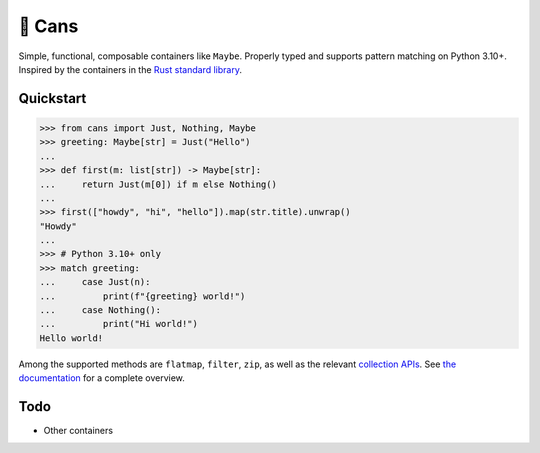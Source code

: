 🥫 Cans
=======

.. image:: https://img.shields.io/pypi/v/cans.svg?style=flat-square
   :target: https://pypi.python.org/pypi/cans

.. image:: https://img.shields.io/pypi/l/cans.svg?style=flat-square
   :target: https://pypi.python.org/pypi/cans

.. image:: https://img.shields.io/pypi/pyversions/cans.svg?style=flat-square
   :target: https://pypi.python.org/pypi/cans

.. image:: https://img.shields.io/readthedocs/cans.svg?style=flat-square
   :target: http://cans.readthedocs.io/

.. image:: https://img.shields.io/badge/code%20style-black-000000.svg?style=flat-square
   :target: https://github.com/psf/black

Simple, functional, composable containers like ``Maybe``.
Properly typed and supports pattern matching on Python 3.10+.
Inspired by the containers in the `Rust standard library <https://doc.rust-lang.org/std/option/>`_.

Quickstart
----------

.. code-block:: python3

   >>> from cans import Just, Nothing, Maybe
   >>> greeting: Maybe[str] = Just("Hello")
   ...
   >>> def first(m: list[str]) -> Maybe[str]:
   ...     return Just(m[0]) if m else Nothing()
   ...
   >>> first(["howdy", "hi", "hello"]).map(str.title).unwrap()
   "Howdy"
   ...
   >>> # Python 3.10+ only
   >>> match greeting:
   ...     case Just(n):
   ...         print(f"{greeting} world!")
   ...     case Nothing():
   ...         print("Hi world!")
   Hello world!

Among the supported methods are ``flatmap``, ``filter``, ``zip``,
as well as the relevant
`collection APIs <https://docs.python.org/3/library/collections.abc.html>`_.
See `the documentation <https://cans.readthedocs.io>`_ for a complete overview.

Todo
----

- Other containers
